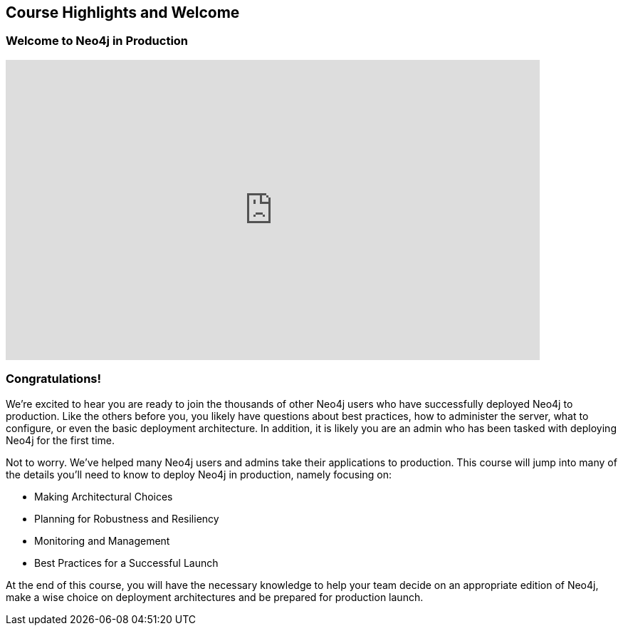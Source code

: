 == Course Highlights and Welcome

=== Welcome to Neo4j in Production

++++
<iframe src="https://player.vimeo.com/video/122279729" width="750" height="421" frameborder="0" webkitallowfullscreen mozallowfullscreen allowfullscreen></iframe>
++++

=== Congratulations!

We're excited to hear you are ready to join the thousands of other Neo4j users who have successfully deployed Neo4j to production.
Like the others before you, you likely have questions about best practices, how to administer the server, what to configure, or even the basic deployment architecture.
In addition, it is likely you are an admin who has been tasked with deploying Neo4j for the first time.

Not to worry.
We've helped many Neo4j users and admins take their applications to production.
This course will jump into many of the details you'll need to know to deploy Neo4j in production, namely focusing on:

// todo: link these to their sections

* Making Architectural Choices
* Planning for Robustness and Resiliency
* Monitoring and Management
* Best Practices for a Successful Launch

At the end of this course, you will have the necessary knowledge to help your team decide on an appropriate edition of Neo4j, make a wise choice on deployment architectures and be prepared for production launch.
